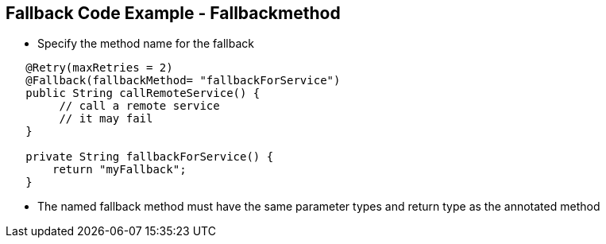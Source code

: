:data-uri:
:noaudio:

== Fallback Code Example - Fallbackmethod

* Specify the method name for the fallback

----
   ​@Retry(maxRetries = 2)
   ​@Fallback(fallbackMethod= "fallbackForService")
   ​public String callRemoteService() {
        // call a remote service
        // it may fail
   ​}

   ​private String fallbackForService() {
       ​return "myFallback";
   }
----

* The named fallback method must have the same parameter types and return type as the annotated method

ifdef::showscript[]

Transcript:


endif::showscript[]
